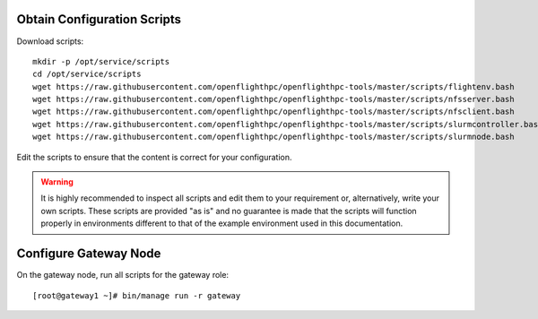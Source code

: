 Obtain Configuration Scripts
----------------------------


Download scripts::

    mkdir -p /opt/service/scripts
    cd /opt/service/scripts
    wget https://raw.githubusercontent.com/openflighthpc/openflighthpc-tools/master/scripts/flightenv.bash
    wget https://raw.githubusercontent.com/openflighthpc/openflighthpc-tools/master/scripts/nfsserver.bash
    wget https://raw.githubusercontent.com/openflighthpc/openflighthpc-tools/master/scripts/nfsclient.bash
    wget https://raw.githubusercontent.com/openflighthpc/openflighthpc-tools/master/scripts/slurmcontroller.bash
    wget https://raw.githubusercontent.com/openflighthpc/openflighthpc-tools/master/scripts/slurmnode.bash

Edit the scripts to ensure that the content is correct for your configuration.

.. warning:: It is highly recommended to inspect all scripts and edit them to your requirement or, alternatively, write your own scripts. These scripts are provided "as is" and no guarantee is made that the scripts will function properly in environments different to that of the example environment used in this documentation.


Configure Gateway Node
----------------------

On the gateway node, run all scripts for the gateway role::

    [root@gateway1 ~]# bin/manage run -r gateway


